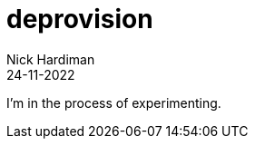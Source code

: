 = deprovision
Nick Hardiman 
:source-highlighter: highlight.js
:revdate: 24-11-2022

I'm in the process of experimenting.
